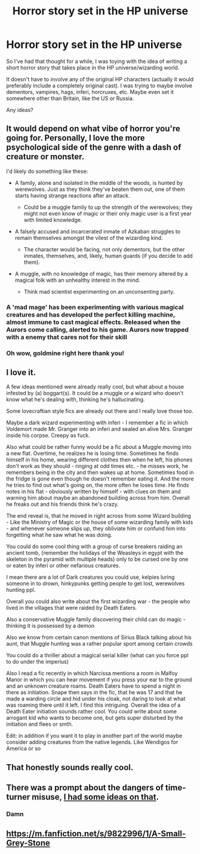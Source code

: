 #+TITLE: Horror story set in the HP universe

* Horror story set in the HP universe
:PROPERTIES:
:Author: Pvandermeer_409
:Score: 12
:DateUnix: 1619380226.0
:DateShort: 2021-Apr-26
:FlairText: Prompt
:END:
So I've had that thought for a while, I was toying with the idea of writing a short horror story that takes place in the HP universe/wizarding world.

It doesn't have to involve any of the original HP characters (actually it would preferably include a completely original cast). I was trying to maybe involve dementors, vampires, hags, inferi, horcruxes, etc. Maybe even set it somewhere other than Britain, like the US or Russia.

Any ideas?


** It would depend on what vibe of horror you're going for. Personally, I love the more psychological side of the genre with a dash of creature or monster.

I'd likely do something like these:

- A family, alone and isolated in the middle of the woods, is hunted by werewolves. Just as they think they've beaten them out, one of them starts having strange reactions after an attack.

  - Could be a muggle family to up the strength of the werewolves; they might not even know of magic or their only magic user is a first year with limited knowledge.

- A falsely accused and incarcerated inmate of Azkaban struggles to remain themselves amongst the vilest of the wizarding kind.

  - The character would be facing, not only dementors, but the other inmates, themselves, and, likely, human guards (if you decide to add them).

- A muggle, with no knowledge of magic, has their memory altered by a magical folk with an unhealthy interest in the mind.

  - Think mad scientist experimenting on an unconsenting party.
:PROPERTIES:
:Author: Zakle
:Score: 12
:DateUnix: 1619384530.0
:DateShort: 2021-Apr-26
:END:

*** A 'mad mage' has been experimenting with various magical creatures and has developed the perfect killing machine, almost immune to cast magical effects. Released when the Aurors come calling, alerted to his game. Aurors now trapped with a enemy that cares not for their skill
:PROPERTIES:
:Author: KidCoheed
:Score: 7
:DateUnix: 1619386411.0
:DateShort: 2021-Apr-26
:END:


*** Oh wow, goldmine right here thank you!
:PROPERTIES:
:Author: Pvandermeer_409
:Score: 9
:DateUnix: 1619385378.0
:DateShort: 2021-Apr-26
:END:


** I love it.

A few ideas mentioned were already really cool, but what about a house infested by (a) boggart(s). It could be a muggle or a wizard who doesn't know what he's dealing with, thinking he's hallucinating.

Some lovecraftian style fics are already out there and I really love those too.

Maybe a dark wizard experimenting with inferi - I remember a fic in which Voldemort made Mr. Granger into an inferi and sealed an alive Mrs. Granger inside his corpse. Creepy as fuck.

Also what could be rather funny would be a fic about a Muggle moving into a new flat. Overtime, he realizes he is losing time. Sometimes he finds himself in his home, wearing different clothes then when he left, his phones don't work as they should - ringing at odd times etc. - he misses work, he remembers being in the city and then wakes up at home. Sometimes food in the fridge is gone even though he doesn't remember eating it. And the more he tries to find out what's going on, the more often he loses time. He finds notes in his flat - obviously written by himself - with clues on them and warning him about maybe an abandoned building across from him. Overall he freaks out and his friends think he's crazy.

The end reveal is, that he moved in right across from some Wizard building - Like the Ministry of Magic or the house of some wizarding family with kids - and whenever someone slips up, they obliviate him or confund him into forgetting what he saw what he was doing.

You could do some cool thing with a group of curse breakers raiding an ancient tomb, (remember the holidays of the Weasleys in egypt with the skeleton in the pyramid with multiple heads) only to be cursed one by one or eaten by inferi or other nefarious creatures.

I mean there are a lot of Dark creatures you could use, kelpies luring someone in to drown, hinkypunks getting people to get lost, werewolves hunting ppl.

Overall you could also write about the first wizarding war - the people who lived in the villages that were raided by Death Eaters.

Also a conservative Muggle family discovering their child can do magic - thinking it is possessed by a demon

Also we know from certain canon mentions of Sirius Black talking about his aunt, that Muggle hunting was a rather popular sport among certain crowds

You could do a thriller about a magical serial killer (what can you force ppl to do under the imperius)

Also I read a fic recently in which Narcissa mentions a room in Malfoy Manor in which you can hear movement if you press your ear to the ground and an unknown creature roams. Death Eaters have to spend a night in there as initiation. Snape then says in the fic, that he was 17 and that he made a warding circle and hid under his cloak, not daring to look at what was roaming there until it left. I find this intriguing. Overall the idea of a Death Eater initiation sounds rather cool. You could write about some arrogant kid who wants to become one, but gets super disturbed by the initiation and flees or smth.

Edit: in addition if you want it to play in another part of the world maybe consider adding creatures from the native legends. Like Wendigos for America or so
:PROPERTIES:
:Author: Quine_
:Score: 5
:DateUnix: 1619435142.0
:DateShort: 2021-Apr-26
:END:


** That honestly sounds really cool.
:PROPERTIES:
:Author: L_thefriendlygohst
:Score: 4
:DateUnix: 1619383949.0
:DateShort: 2021-Apr-26
:END:


** There was a prompt about the dangers of time-turner misuse, [[https://www.reddit.com/r/HPfanfiction/comments/mc3cht/timeturners_are_volatile_parasitic_devices_that/gs3rrpg/?utm_source=reddit&utm_medium=web2x&context=3][I had some ideas on that]].
:PROPERTIES:
:Author: CellWestern5000
:Score: 2
:DateUnix: 1619383802.0
:DateShort: 2021-Apr-26
:END:

*** Damn
:PROPERTIES:
:Author: BasiliskHaunter
:Score: 2
:DateUnix: 1619388445.0
:DateShort: 2021-Apr-26
:END:


** [[https://m.fanfiction.net/s/9822996/1/A-Small-Grey-Stone]]
:PROPERTIES:
:Author: Aardwarkthe2nd
:Score: 1
:DateUnix: 1619419590.0
:DateShort: 2021-Apr-26
:END:
